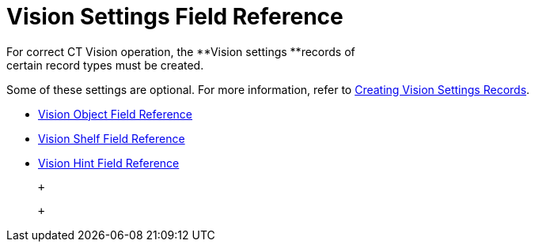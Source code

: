 = Vision Settings Field Reference
For correct CT Vision operation, the **Vision settings **records of
certain record types must be created.

Some of these settings are optional. For more information, refer
to link:2-creating-vision-settings-records-2-9.html[Creating Vision
Settings Records].

* link:vision-object-field-reference-ir-2-9.html[Vision Object Field
Reference]
* link:vision-shelf-field-reference-ir-2-9.html[Vision Shelf Field
Reference]
* link:vision-hint-field-reference-ir-2-9.html[Vision Hint Field
Reference]

 +

 +
